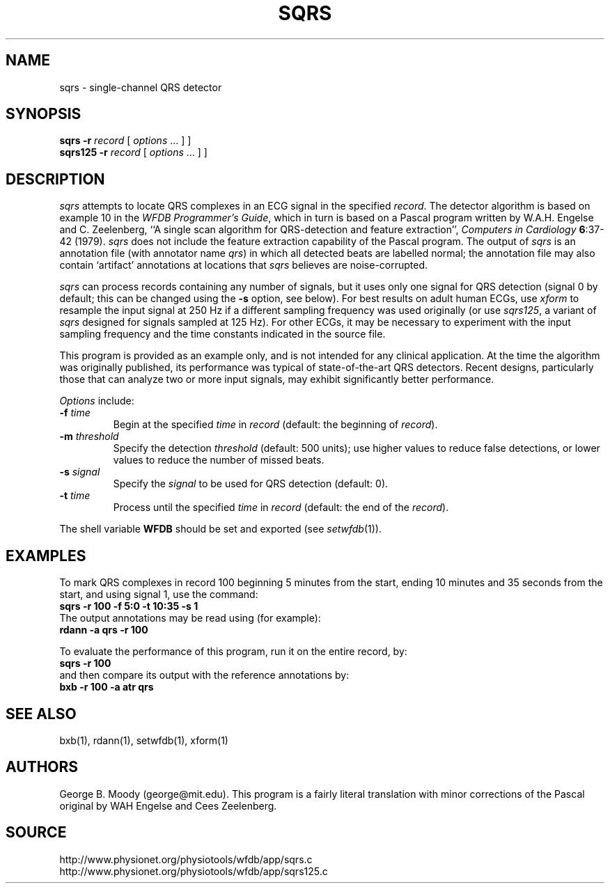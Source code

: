 .TH SQRS 1 "16 October 2001" "WFDB software 10.2" "WFDB applications"
.SH NAME
sqrs \- single-channel QRS detector
.SH SYNOPSIS
\fBsqrs -r \fIrecord\fR [ \fIoptions\fR ... ] ]
.br
\fBsqrs125 -r \fIrecord\fR [ \fIoptions\fR ... ] ]
.SH DESCRIPTION
.PP
\fIsqrs\fR attempts to locate QRS complexes in an ECG signal in the specified
\fIrecord\fR.  The detector algorithm is based on example 10 in the \fIWFDB
Programmer's Guide\fR, which in turn is based on a Pascal program
written by W.A.H. Engelse and C. Zeelenberg, ``A single scan algorithm for
QRS-detection and feature extraction'', \fIComputers in Cardiology\fB
6\fR:37-42 (1979).  \fIsqrs\fP does not include the feature extraction
capability of the Pascal program.  The output of \fIsqrs\fR is an annotation
file (with annotator name \fIqrs\fR) in which all detected beats are labelled
normal; the annotation file may also contain `artifact' annotations at
locations that \fIsqrs\fR believes are noise-corrupted.
.PP
\fIsqrs\fR can process records containing any number of signals, but it uses
only one signal for QRS detection (signal 0 by default;  this can be changed
using the \fB-s\fR option, see below).  For best results on adult human ECGs,
use \fIxform\fR to resample the input signal at 250 Hz if a different sampling
frequency was used originally (or use \fIsqrs125\fR, a variant of \fIsqrs\fR
designed for signals sampled at 125 Hz). For other ECGs, it may be necessary to
experiment with the input sampling frequency and the time constants indicated
in the source file.
.PP
This program is provided as an example only, and is not intended for any
clinical application.  At the time the algorithm was originally published,
its performance was typical of state-of-the-art QRS detectors.  Recent designs,
particularly those that can analyze two or more input signals, may exhibit
significantly better performance.
.PP
\fIOptions\fR include:
.TP
\fB-f\fI time\fR
Begin at the specified \fItime\fR in \fIrecord\fR (default: the beginning of
\fIrecord\fR).
.TP
\fB-m\fI threshold\fR
Specify the detection \fIthreshold\fR (default: 500 units);  use higher values
to reduce false detections, or lower values to reduce the number of missed
beats.
.TP
\fB-s\fI signal\fR
Specify the \fIsignal\fR to be used for QRS detection (default: 0).
.TP
\fB-t\fI time\fR
Process until the specified \fItime\fR in \fIrecord\fR (default: the end of the
\fIrecord\fR).
.PP
The shell variable \fBWFDB\fR should be set and exported (see
\fIsetwfdb\fR(1)).
.SH EXAMPLES
.PP
To mark QRS complexes in record 100 beginning 5 minutes from the start, ending
10 minutes and 35 seconds from the start, and using signal 1, use the command:
.br
\fBsqrs -r 100 -f 5:0 -t 10:35 -s 1\fR
.br
The output annotations may be read using (for example):
.br
\fBrdann -a qrs -r 100\fR
.PP
To evaluate the performance of this program, run it on the entire record, by:
.br
\fBsqrs -r 100\fR
.br
and then compare its output with the reference annotations by:
.br
\fBbxb -r 100 -a atr qrs\fR
.SH SEE ALSO
bxb(1), rdann(1), setwfdb(1), xform(1)
.SH AUTHORS
George B. Moody (george@mit.edu).  This program is a fairly literal translation
with minor corrections of the Pascal original by WAH Engelse and Cees Zeelenberg.
.SH SOURCE
http://www.physionet.org/physiotools/wfdb/app/sqrs.c
.br
http://www.physionet.org/physiotools/wfdb/app/sqrs125.c
